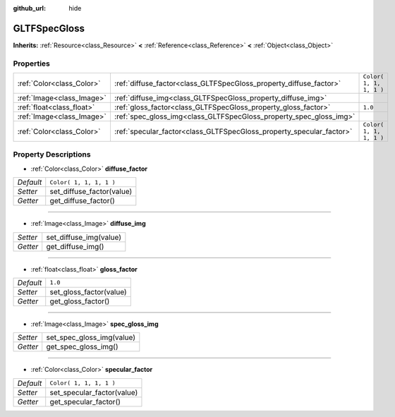 :github_url: hide

.. Generated automatically by doc/tools/makerst.py in Godot's source tree.
.. DO NOT EDIT THIS FILE, but the GLTFSpecGloss.xml source instead.
.. The source is found in doc/classes or modules/<name>/doc_classes.

.. _class_GLTFSpecGloss:

GLTFSpecGloss
=============

**Inherits:** :ref:`Resource<class_Resource>` **<** :ref:`Reference<class_Reference>` **<** :ref:`Object<class_Object>`



Properties
----------

+---------------------------+----------------------------------------------------------------------+-------------------------+
| :ref:`Color<class_Color>` | :ref:`diffuse_factor<class_GLTFSpecGloss_property_diffuse_factor>`   | ``Color( 1, 1, 1, 1 )`` |
+---------------------------+----------------------------------------------------------------------+-------------------------+
| :ref:`Image<class_Image>` | :ref:`diffuse_img<class_GLTFSpecGloss_property_diffuse_img>`         |                         |
+---------------------------+----------------------------------------------------------------------+-------------------------+
| :ref:`float<class_float>` | :ref:`gloss_factor<class_GLTFSpecGloss_property_gloss_factor>`       | ``1.0``                 |
+---------------------------+----------------------------------------------------------------------+-------------------------+
| :ref:`Image<class_Image>` | :ref:`spec_gloss_img<class_GLTFSpecGloss_property_spec_gloss_img>`   |                         |
+---------------------------+----------------------------------------------------------------------+-------------------------+
| :ref:`Color<class_Color>` | :ref:`specular_factor<class_GLTFSpecGloss_property_specular_factor>` | ``Color( 1, 1, 1, 1 )`` |
+---------------------------+----------------------------------------------------------------------+-------------------------+

Property Descriptions
---------------------

.. _class_GLTFSpecGloss_property_diffuse_factor:

- :ref:`Color<class_Color>` **diffuse_factor**

+-----------+---------------------------+
| *Default* | ``Color( 1, 1, 1, 1 )``   |
+-----------+---------------------------+
| *Setter*  | set_diffuse_factor(value) |
+-----------+---------------------------+
| *Getter*  | get_diffuse_factor()      |
+-----------+---------------------------+

----

.. _class_GLTFSpecGloss_property_diffuse_img:

- :ref:`Image<class_Image>` **diffuse_img**

+----------+------------------------+
| *Setter* | set_diffuse_img(value) |
+----------+------------------------+
| *Getter* | get_diffuse_img()      |
+----------+------------------------+

----

.. _class_GLTFSpecGloss_property_gloss_factor:

- :ref:`float<class_float>` **gloss_factor**

+-----------+-------------------------+
| *Default* | ``1.0``                 |
+-----------+-------------------------+
| *Setter*  | set_gloss_factor(value) |
+-----------+-------------------------+
| *Getter*  | get_gloss_factor()      |
+-----------+-------------------------+

----

.. _class_GLTFSpecGloss_property_spec_gloss_img:

- :ref:`Image<class_Image>` **spec_gloss_img**

+----------+---------------------------+
| *Setter* | set_spec_gloss_img(value) |
+----------+---------------------------+
| *Getter* | get_spec_gloss_img()      |
+----------+---------------------------+

----

.. _class_GLTFSpecGloss_property_specular_factor:

- :ref:`Color<class_Color>` **specular_factor**

+-----------+----------------------------+
| *Default* | ``Color( 1, 1, 1, 1 )``    |
+-----------+----------------------------+
| *Setter*  | set_specular_factor(value) |
+-----------+----------------------------+
| *Getter*  | get_specular_factor()      |
+-----------+----------------------------+

.. |virtual| replace:: :abbr:`virtual (This method should typically be overridden by the user to have any effect.)`
.. |const| replace:: :abbr:`const (This method has no side effects. It doesn't modify any of the instance's member variables.)`
.. |vararg| replace:: :abbr:`vararg (This method accepts any number of arguments after the ones described here.)`
